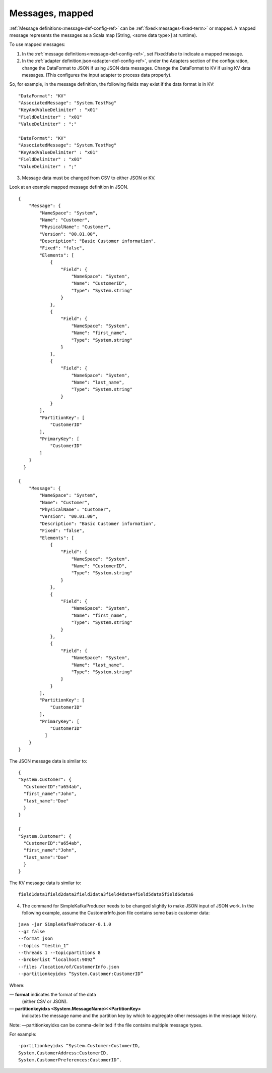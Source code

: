 
.. _messages-mapped-term:

Messages, mapped
----------------

:ref:`Message definitions<message-def-config-ref>`
can be :ref:`fixed<messages-fixed-term>` or mapped.
A mapped message represents the messages as a Scala map
[String, <some data type>] at runtime).

To use mapped messages:

1. In the :ref:`message definitions<message-def-config-ref>`,
   set Fixed:false to indicate a mapped message.

2. In the :ref:`adapter definition.json<adapter-def-config-ref>`,
   under the Adapters section of the configuration,
   change the DataFormat to JSON if using JSON data messages.
   Change the DataFormat to KV if using KV data messages.
   (This configures the input adapter to process data properly).

So, for example, in the message definition,
the following fields may exist if the data format is in KV:

::

  "DataFormat": "KV"
  "AssociatedMessage": "System.TestMsg"
  "KeyAndValueDelimiter" : "x01"
  "FieldDelimiter" : "x01"
  "ValueDelimiter" : ";"
	
  "DataFormat": "KV"
  "AssociatedMessage": "System.TestMsg"
  "KeyAndValueDelimiter" : "x01"
  "FieldDelimiter" : "x01"
  "ValueDelimiter" : ";"

3. Message data must be changed from CSV to either JSON or KV.

Look at an example mapped message definition in JSON.

::

  {
      "Message": {
          "NameSpace": "System",
          "Name": "Customer",
          "PhysicalName": "Customer",
          "Version": "00.01.00",
          "Description": "Basic Customer information",
          "Fixed": "false",
          "Elements": [
              {
                  "Field": {
                      "NameSpace": "System",
                      "Name": "CustomerID",
                      "Type": "System.string"
                  }
              },
              {
                  "Field": {
                      "NameSpace": "System",
                      "Name": "first_name",
                      "Type": "System.string"
                  }
              },
              {
                  "Field": {
                      "NameSpace": "System",
                      "Name": "last_name",
                      "Type": "System.string"
                  }
              }
          ],
          "PartitionKey": [
              "CustomerID"
          ],
          "PrimaryKey": [
              "CustomerID"
          ]
      }
    }
	
  {
      "Message": {
          "NameSpace": "System",
          "Name": "Customer",
          "PhysicalName": "Customer",
          "Version": "00.01.00",
          "Description": "Basic Customer information",
          "Fixed": "false",
          "Elements": [
              {
                  "Field": {
                      "NameSpace": "System",
                      "Name": "CustomerID",
                      "Type": "System.string"
                  }
              },
              {
                  "Field": {
                      "NameSpace": "System",
                      "Name": "first_name",
                      "Type": "System.string"
                  }
              },
              {
                  "Field": {
                      "NameSpace": "System",
                      "Name": "last_name",
                      "Type": "System.string"
                  }
              }
          ],
          "PartitionKey": [
              "CustomerID"
          ],
          "PrimaryKey": [
              "CustomerID"
            ]
      }
  }

The JSON message data is similar to:

::


  {
  "System.Customer": {
    "CustomerID":"a654ab",
    "first_name":"John",
    "last_name":"Doe"
    }
  }
	
  {
  "System.Customer": {
    "CustomerID":"a654ab",
    "first_name":"John",
    "last_name":"Doe"
    }
  }

The KV message data is similar to:

::

  field1data1field2data2field3data3field4data4field5data5field6data6

4. The command for SimpleKafkaProducer needs to be changed slightly
   to make JSON input of JSON work.
   In the following example, assume the CustomerInfo.json file
   contains some basic customer data:

::

  java -jar SimpleKafkaProducer-0.1.0
  --gz false
  --format json
  --topics “testin_1”
  --threads 1 --topicpartitions 8
  --brokerlist “localhost:9092”
  --files /location/of/CustomerInfo.json
  --partitionkeyidxs “System.Customer:CustomerID”

Where:

— **format** indicates the format of the data
  (either CSV or JSON).
— **partitionkeyidxs <System.MessageName>:<PartitionKey>**
  indicates the message name and the partition key
  by which to aggregate other messages in the message history.

Note: —partitionkeyidxs can be comma-delimited
if the file contains multiple message types.

For example:

::

  -partitionkeyidxs “System.Customer:CustomerID,
  System.CustomerAddress:CustomerID,
  System.CustomerPreferences:CustomerID”.



